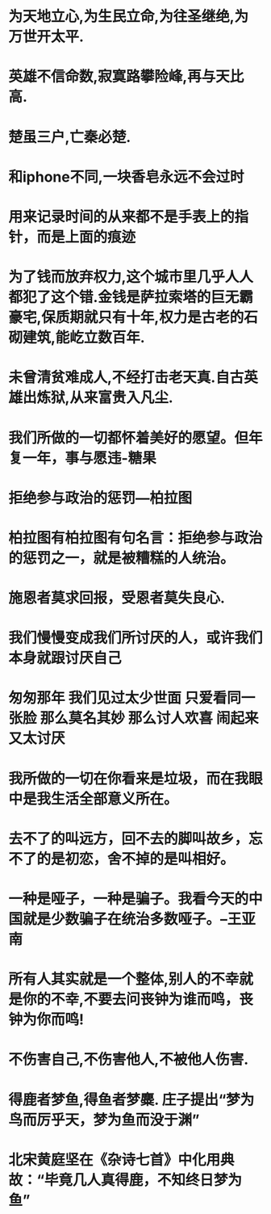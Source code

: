 * 为天地立心,为生民立命,为往圣继绝,为万世开太平.
* 英雄不信命数,寂寞路攀险峰,再与天比高.                                                           
* 楚虽三户,亡秦必楚.
* 和iphone不同,一块香皂永远不会过时
* 用来记录时间的从来都不是手表上的指针，而是上面的痕迹
* 为了钱而放弃权力,这个城市里几乎人人都犯了这个错.金钱是萨拉索塔的巨无霸豪宅,保质期就只有十年,权力是古老的石砌建筑,能屹立数百年.
* 未曾清贫难成人,不经打击老天真.自古英雄出炼狱,从来富贵入凡尘.
* 我们所做的一切都怀着美好的愿望。但年复一年，事与愿违-糖果
* 拒绝参与政治的惩罚---柏拉图
* 柏拉图有柏拉图有句名言：拒绝参与政治的惩罚之一，就是被糟糕的人统治。
* 施恩者莫求回报，受恩者莫失良心.
* 我们慢慢变成我们所讨厌的人，或许我们本身就跟讨厌自己
* 匆匆那年 我们见过太少世面 只爱看同一张脸 那么莫名其妙 那么讨人欢喜 闹起来又太讨厌
* 我所做的一切在你看来是垃圾，而在我眼中是我生活全部意义所在。
* 去不了的叫远方，回不去的脚叫故乡，忘不了的是初恋，舍不掉的是叫相好。
* 一种是哑子，一种是骗子。我看今天的中国就是少数骗子在统治多数哑子。--王亚南
* 所有人其实就是一个整体,别人的不幸就是你的不幸,不要去问丧钟为谁而鸣，丧钟为你而鸣!
* 不伤害自己,不伤害他人,不被他人伤害.
* 得鹿者梦鱼,得鱼者梦麋. 庄子提出“梦为鸟而厉乎天，梦为鱼而没于渊”
* 北宋黄庭坚在《杂诗七首》中化用典故：“毕竟几人真得鹿，不知终日梦为鱼”



